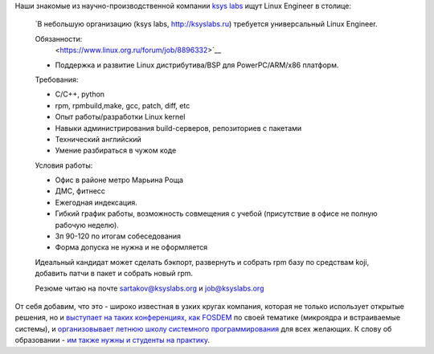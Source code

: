 .. title: Вакансия в компании ksys labs.
.. slug: Вакансия-в-компании-ksys-labs
.. date: 2013-03-01 10:58:39
.. tags: hr, ksyslabs
.. category:
.. link:
.. description:
.. type: text
.. author: Peter Lemenkov

Наши знакомые из научно-производственной компании `ksys labs
<http://ksyslabs.ru/>`__ ищут Linux Engineer в столице:

    `В небольшую организацию (ksys labs, http://ksyslabs.ru) требуется
    универсальный Linux Engineer.

    Обязанности:
     <https://www.linux.org.ru/forum/job/8896332>`__

    - Поддержка и развитие Linux дистрибутива/BSP для PowerPC/ARM/x86 платформ.


    Требования:

    - C/C++, python
    - rpm, rpmbuild,make, gcc, patch, diff, etc
    - Опыт работы/разработки Linux kernel
    - Навыки администрирования build-серверов, репозиториев с пакетами
    - Технический английский
    - Умение разбираться в чужом коде

    Условия работы:

    - Офис в районе метро Марьина Роща
    - ДМС, фитнесс
    - Ежегодная индексация.
    - Гибкий график работы, возможность совмещения с учебой (присутствие в
      офисе не полную рабочую неделю).
    - Зп 90-120 по итогам собеседования
    - Форма допуска не нужна и не оформляется

    Идеальный кандидат может сделать бэкпорт, развернуть и собрать rpm базу по
    средствам koji, добавить патчи в пакет и собрать новый rpm.

    Резюме читаю на почте sartakov@ksyslabs.org и job@ksyslabs.org

.. image:: /images/i_know_some_of_these_words.gif
   :align: center

От себя добавим, что это - широко известная в узких кругах компания, которая не
только использует открытые решения, но и `выступает на таких конференциях, как
FOSDEM <https://fosdem.org/2013/schedule/speaker/sartakov_a_vasily/>`__ по
своей тематике (микроядра и встраиваемые системы), и `организовывает летнюю
школу системного программирования <http://ksyslabs.ru/index.php?nn=4>`__ для
всех желающих. К слову об образовании - `им также нужны и студенты на практику
<https://www.linux.org.ru/forum/job/8876828>`__.
